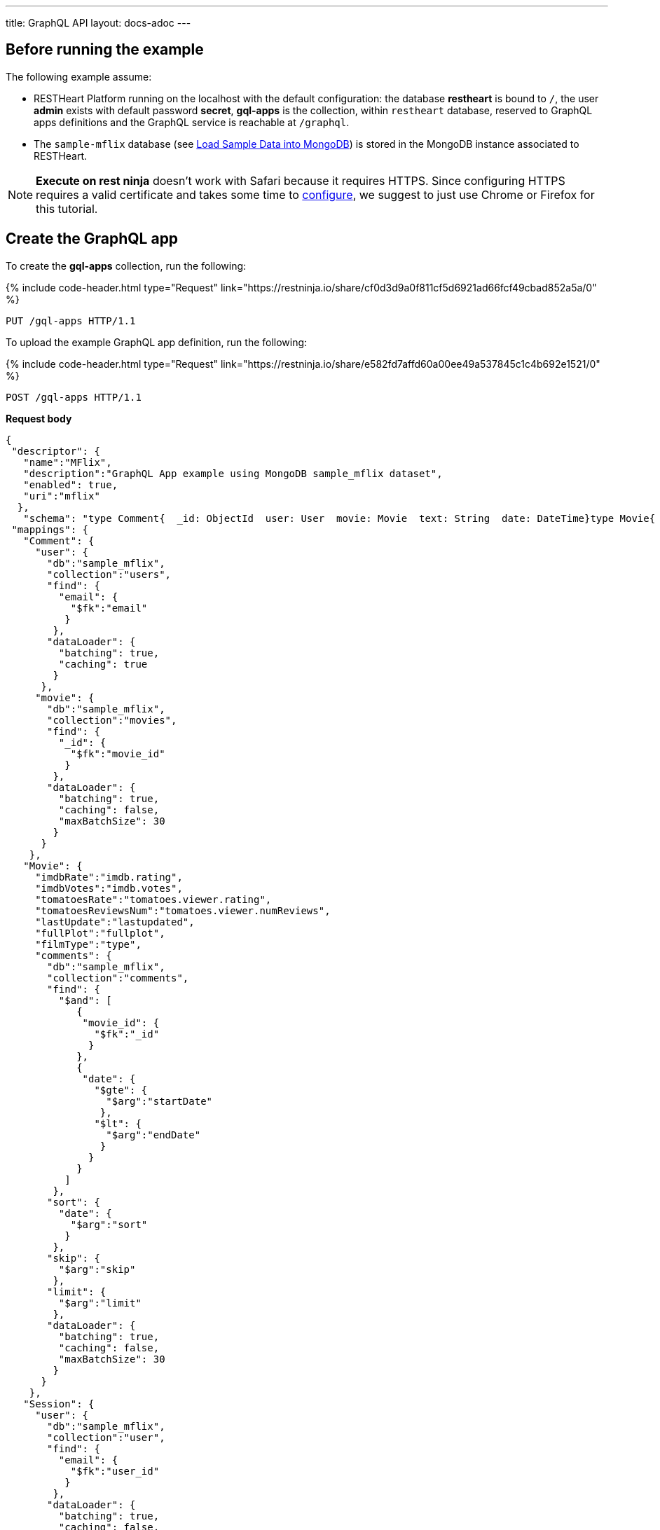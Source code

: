 ---
title: GraphQL API
layout: docs-adoc
---

:page-liquid:

== Before running the example

The following example assume:

- RESTHeart Platform running on the localhost with the default configuration: the database *restheart* is bound to `/`, the user *admin* exists with default password *secret*, *gql-apps* is the collection, within `restheart` database, reserved to GraphQL apps definitions and the GraphQL service is reachable at `/graphql`.
- The `sample-mflix` database (see link:/docs/mongodb-rest/sample-data[Load Sample Data into MongoDB]) is stored in the MongoDB instance associated to RESTHeart.

NOTE: *Execute on rest ninja* doesn't work with Safari because it requires HTTPS. Since configuring HTTPS requires a valid certificate and takes some time to link:/docs/security/tls/[configure], we suggest to just use Chrome or Firefox for this tutorial.


## Create the GraphQL app

To create the *gql-apps* collection, run the following:

++++
{% include code-header.html
    type="Request"
    link="https://restninja.io/share/cf0d3d9a0f811cf5d6921ad66fcf49cbad852a5a/0"
%}
++++

[source, http]
PUT /gql-apps HTTP/1.1

To upload the example GraphQL app definition, run the following:

++++
{% include code-header.html
    type="Request"
    link="https://restninja.io/share/e582fd7affd60a00ee49a537845c1c4b692e1521/0"
%}
++++

[source,http]
POST /gql-apps HTTP/1.1

[.text-muted]
*Request body*
[source,json]
----
{
 "descriptor": {
   "name":"MFlix",
   "description":"GraphQL App example using MongoDB sample_mflix dataset",
   "enabled": true,
   "uri":"mflix"
  },
   "schema": "type Comment{  _id: ObjectId  user: User  movie: Movie  text: String  date: DateTime}type Movie{  _id: ObjectId  title: String  year: Int  runtime: Int  released: DateTime  poster: String  plot: String  fullPlot: String  lastUpdate: String  filmType: String  directors: [String]  imdbRate: Float  imdbVotes: Int  countries: [String]  genres: [String]  tomatoesRate: Float  tomatoesReviewsNum: Int  comments(startDate: DateTime = \"-9223372036854775808\", endDate: DateTime = \"9223372036854775807\", sort: Int = 1, skip: Int = 0, limit: Int = 0): [Comment]  relatedMovies: [Movie]}type Session{  _id: ObjectId  user: User  jwt: String} type Theater{  theaterId: Int  location: BsonDocument} type User{  _id: ObjectId  name: String  email: String  comments(startDate: DateTime = \"-9223372036854775808\", endDate: DateTime = \"9223372036854775807\", sort: Int = 1, skip: Int = 0, limit: Int = 0): [Comment]}type Query{  MoviesByTitle(title: String!): [Movie]  MoviesByYear(year: Int!, sort: Int = 1, skip: Int = 0, limit: Int = 0): [Movie]  UserByEmail(email: String!): [User]  MoviesByTomatoesRateRange(min: Float, max: Float, sort: Int = 1, skip: Int = 0, limit: Int = 0):[Movie]  TheatersByCity(city: String!, sort: Int = 1, skip: Int = 0, limit: Int = 0): [Theater]}",
 "mappings": {
   "Comment": {
     "user": {
       "db":"sample_mflix",
       "collection":"users",
       "find": {
         "email": {
           "$fk":"email"
          }
        },
       "dataLoader": {
         "batching": true,
         "caching": true
        }
      },
     "movie": {
       "db":"sample_mflix",
       "collection":"movies",
       "find": {
         "_id": {
           "$fk":"movie_id"
          }
        },
       "dataLoader": {
         "batching": true,
         "caching": false,
         "maxBatchSize": 30
        }
      }
    },
   "Movie": {
     "imdbRate":"imdb.rating",
     "imdbVotes":"imdb.votes",
     "tomatoesRate":"tomatoes.viewer.rating",
     "tomatoesReviewsNum":"tomatoes.viewer.numReviews",
     "lastUpdate":"lastupdated",
     "fullPlot":"fullplot",
     "filmType":"type",
     "comments": {
       "db":"sample_mflix",
       "collection":"comments",
       "find": {
         "$and": [
            {
             "movie_id": {
               "$fk":"_id"
              }
            },
            {
             "date": {
               "$gte": {
                 "$arg":"startDate"
                },
               "$lt": {
                 "$arg":"endDate"
                }
              }
            }
          ]
        },
       "sort": {
         "date": {
           "$arg":"sort"
          }
        },
       "skip": {
         "$arg":"skip"
        },
       "limit": {
         "$arg":"limit"
        },
       "dataLoader": {
         "batching": true,
         "caching": false,
         "maxBatchSize": 30
        }
      }
    },
   "Session": {
     "user": {
       "db":"sample_mflix",
       "collection":"user",
       "find": {
         "email": {
           "$fk":"user_id"
          }
        },
       "dataLoader": {
         "batching": true,
         "caching": false,
         "maxBatchSize": 30
        }
      }
    },
   "User": {
     "comments": {
       "db":"sample_mflix",
       "collection":"comments",
       "find": {
         "email": {
           "$fk":"email"
          }
        },
       "sort": {
         "_id": {
           "$arg":"sort"
          }
        },
       "skip": {
         "$arg":"skip"
        },
       "limit": {
         "$arg":"limit"
        },
       "dataLoader": {
         "batching": true,
         "caching": false,
         "maxBatchSize": 30
        }
      }
    },
   "Query": {
     "MoviesByTitle": {
       "db":"sample_mflix",
       "collection":"movies",
       "find": {
         "title": {
           "$arg":"title"
          }
        }
      },
     "MoviesByYear": {
       "db":"sample_mflix",
       "collection":"movies",
       "find": {
         "year": {
           "$arg":"year"
          }
        },
       "sort": {
         "_id": {
           "$arg":"sort"
          }
        },
       "skip": {
         "$arg":"skip"
        },
       "limit": {
         "$arg":"limit"
        }
      },
     "UserByEmail": {
       "db":"sample_mflix",
       "collection":"users",
       "find": {
         "email": {
           "$arg":"email"
          }
        }
      },
     "MoviesByTomatoesRateRange": {
       "db":"sample_mflix",
       "collection":"movies",
       "find": {
         "tomatoes.viewer.rating": {
           "$gte": {
             "$arg":"min"
            },
           "$lt": {
             "$arg":"max"
            }
          }
        },
       "sort": {
         "tomatoes.viewer.rating": {
           "$arg":"sort"
          },
          "_id": 1
        },
       "skip": {
         "$arg":"skip"
        },
       "limit": {
         "$arg":"limit"
        }
      },
     "TheatersByCity": {
       "db":"sample_mflix",
       "collection":"theaters",
       "find": {
         "location.address.city": {
           "$arg":"city"
          }
        },
       "sort": {
         "location.address.city": {
           "$arg":"sort"
          }
        },
       "skip": {
         "$arg":"skip"
        },
       "limit": {
         "$arg":"limit"
        }
      }
    }
  }
}
----

== query with `application/json`

To execute a GraphQL request to *Mflix* app with *Content-Type* `application/json`, run the following:

++++
{% include code-header.html
    type="Request"
    link="https://restninja.io/share/e2aed3eb5867ee201b0bee790e3924a16da2219b/0"
%}
++++

[source,http]
POST /graphql/mflix HTTP/1.1

[.text-muted]
*Request body*
[source,json]
----
{
   "query":"query exampleOperation($year: Int!, $limit: Int = 0){MoviesByYear(year: $year, limit: $limit){ title comments{ text user{name} date} tomatoesRate}}",
   "variables":{
      "year":2008,
      "limit":2
   }
}
----

++++
{% include code-header.html
    type="Response"
%}
++++

[source,json]
----
{
  "data": {
    "MoviesByYear": [
      {
        "title": "The Bank Job",
        "comments": [
          {
            "text": "Pariatur voluptatibus placeat quo architecto soluta non...",
            "user": {
              "name": "Shireen Baratheon"
            },
            "date": {
              "$date": 954044557000
            }
          },
          {
            "text": "Facilis ea voluptatem et velit rerum animi corrupti...",
            "user": {
              "name": "Lisa Russo"
            },
            "date": {
              "$date": 976465077000
            }
          }
        ],
        "tomatoesRate": 3.5
      },
      {
        "title": "The Flyboys",
        "comments": [],
        "tomatoesRate": 3.6
      }
    ]
  }
}
----

== query with `application/graphql`

To execute a GraphQL request to *Mflix* app with *Content-Type* `application/graphql`, run the following:

++++
{% include code-header.html
    type="Request"
    link="https://restninja.io/share/705cbffaa3daca184dde2958b15ffd5563faab46/0"
%}
++++

[source,http]
POST /graphql/mflix HTTP/1.1

[.text-muted]
*Request body*
[source,graphql]
----
{
    MoviesByTomatoesRateRange(min: 3.8, max: 4.5, limit: 3, skip: 20, sort: -1){
        title
        comments {
            text
            user { name }
        }
        tomatoesRate
    }
}
----

++++
{% include code-header.html
    type="Response"
%}
++++

[source,json]
----
{
  "data": {
    "MoviesByTomatoesRateRange": [
      {
        "title": "The Wages of Fear",
        "comments": [
          {
            "text": "Commodi accusamus totam eaque sunt. Nihil reiciendis commodi molestiae esse...",
            "user": {
              "name": "Doreah"
            }
          }
        ],
        "tomatoesRate": 4.4
      },
      {
        "title": "Chicago Deadline",
        "comments": [
          {
            "text": "Nihil itaque a architecto. Illo veritatis totam at quibusdam. Doloremque...",
            "user": {
              "name": "Patricia Good"
            }
          }
        ],
        "tomatoesRate": 4.4
      },
      {
        "title": "The Passion of Joan of Arc",
        "comments": [],
        "tomatoesRate": 4.4
      }
    ]
  }
}
----
